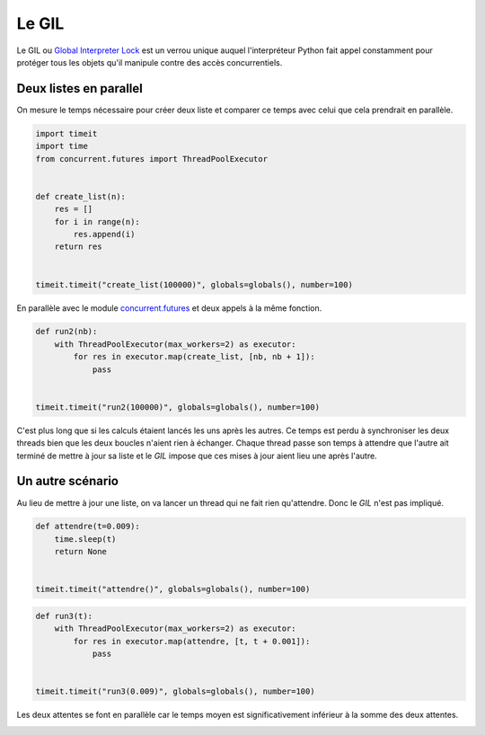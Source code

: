 
.. DO NOT EDIT.
.. THIS FILE WAS AUTOMATICALLY GENERATED BY SPHINX-GALLERY.
.. TO MAKE CHANGES, EDIT THE SOURCE PYTHON FILE:
.. "auto_examples/plot_gil_example.py"
.. LINE NUMBERS ARE GIVEN BELOW.

.. only:: html

    .. note::
        :class: sphx-glr-download-link-note

        :ref:`Go to the end <sphx_glr_download_auto_examples_plot_gil_example.py>`
        to download the full example code

.. rst-class:: sphx-glr-example-title

.. _sphx_glr_auto_examples_plot_gil_example.py:


.. _gilexamplerst:

======
Le GIL
====== 

Le GIL ou `Global Interpreter Lock <https://en.wikipedia.org/wiki/Global_interpreter_lock>`_
est un verrou unique auquel l'interpréteur Python fait appel constamment 
pour protéger tous les objets qu'il manipule contre des accès concurrentiels.

Deux listes en parallel
=======================
 
On mesure le temps nécessaire pour créer deux liste et comparer ce
temps avec celui que cela prendrait en parallèle.

.. GENERATED FROM PYTHON SOURCE LINES 20-34

.. code-block:: default

    import timeit
    import time
    from concurrent.futures import ThreadPoolExecutor


    def create_list(n):
        res = []
        for i in range(n):
            res.append(i)
        return res


    timeit.timeit("create_list(100000)", globals=globals(), number=100)





.. rst-class:: sphx-glr-script-out

 .. code-block:: none


    1.2903062000000318



.. GENERATED FROM PYTHON SOURCE LINES 35-38

En parallèle avec le module `concurrent.futures
<https://docs.python.org/3/library/concurrent.futures.html>`_
et deux appels à la même fonction.

.. GENERATED FROM PYTHON SOURCE LINES 38-49

.. code-block:: default



    def run2(nb):
        with ThreadPoolExecutor(max_workers=2) as executor:
            for res in executor.map(create_list, [nb, nb + 1]):
                pass


    timeit.timeit("run2(100000)", globals=globals(), number=100)






.. rst-class:: sphx-glr-script-out

 .. code-block:: none


    3.186134000000038



.. GENERATED FROM PYTHON SOURCE LINES 50-61

C'est plus long que si les calculs étaient lancés les uns après les autres.
Ce temps est perdu à synchroniser les deux threads bien que les
deux boucles n'aient rien à échanger. Chaque thread passe son
temps à attendre que l'autre ait terminé de mettre à jour sa
liste et le *GIL* impose que ces mises à jour aient lieu une après l'autre.

Un autre scénario
=================

Au lieu de mettre à jour une liste, on va lancer un thread
qui ne fait rien qu'attendre. Donc le *GIL* n'est pas impliqué.

.. GENERATED FROM PYTHON SOURCE LINES 61-71

.. code-block:: default



    def attendre(t=0.009):
        time.sleep(t)
        return None


    timeit.timeit("attendre()", globals=globals(), number=100)






.. rst-class:: sphx-glr-script-out

 .. code-block:: none


    0.9424862000000758



.. GENERATED FROM PYTHON SOURCE LINES 73-84

.. code-block:: default



    def run3(t):
        with ThreadPoolExecutor(max_workers=2) as executor:
            for res in executor.map(attendre, [t, t + 0.001]):
                pass


    timeit.timeit("run3(0.009)", globals=globals(), number=100)






.. rst-class:: sphx-glr-script-out

 .. code-block:: none


    1.3570157000001473



.. GENERATED FROM PYTHON SOURCE LINES 85-87

Les deux attentes se font en parallèle car le temps moyen est
significativement inférieur à la somme des deux attentes.


.. rst-class:: sphx-glr-timing

   **Total running time of the script:** ( 0 minutes  6.788 seconds)


.. _sphx_glr_download_auto_examples_plot_gil_example.py:

.. only:: html

  .. container:: sphx-glr-footer sphx-glr-footer-example




    .. container:: sphx-glr-download sphx-glr-download-python

      :download:`Download Python source code: plot_gil_example.py <plot_gil_example.py>`

    .. container:: sphx-glr-download sphx-glr-download-jupyter

      :download:`Download Jupyter notebook: plot_gil_example.ipynb <plot_gil_example.ipynb>`


.. only:: html

 .. rst-class:: sphx-glr-signature

    `Gallery generated by Sphinx-Gallery <https://sphinx-gallery.github.io>`_
